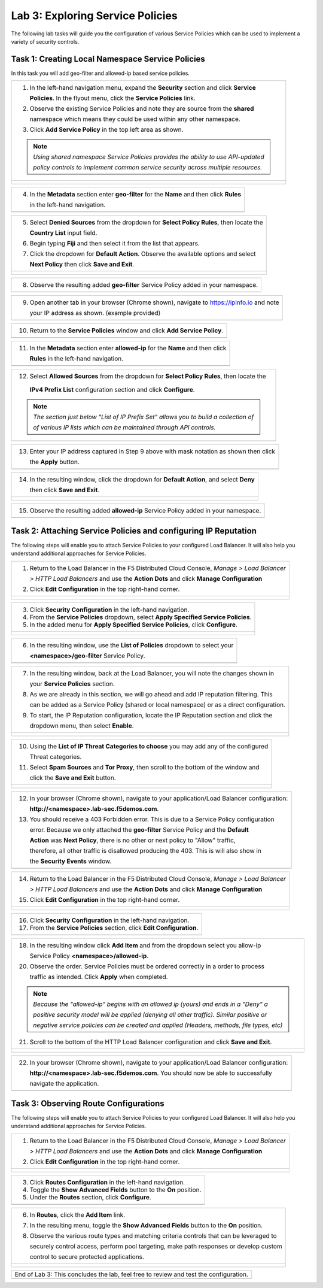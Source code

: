 Lab 3: Exploring Service Policies 
=================================

The following lab tasks will guide you the configuration of various Service Policies 
which can be used to implement a variety of security controls. 

Task 1: Creating Local Namespace Service Policies  
~~~~~~~~~~~~~~~~~~~~~~~~~~~~~~~~~~~~~~~~~~~~~~~~~

In this task you will add geo-filter and allowed-ip based service policies.

+----------------------------------------------------------------------------------------------+
| 1. In the left-hand navigation menu, expand the **Security** section and click **Service**   |
|                                                                                              |
|    **Policies**. In the flyout menu, click the **Service Policies** link.                    |
|                                                                                              |
| 2. Observe the existing Service Policies and note they are source from the **shared**        |
|                                                                                              |
|    namespace which means they could be used within any other namespace.                      |
|                                                                                              |
| 3. Click **Add Service Policy** in the top left area as shown.                               |
|                                                                                              |
| .. note::                                                                                    |
|    *Using shared namespace Service Policies provides the ability to use API-updated*         |
|                                                                                              |
|    *policy controls to implement common service security across multiple resources.*         |
+----------------------------------------------------------------------------------------------+
| |lab001|                                                                                     |
|                                                                                              |
| |lab002|                                                                                     |
+----------------------------------------------------------------------------------------------+

+----------------------------------------------------------------------------------------------+
| 4. In the **Metadata** section enter **geo-filter** for the **Name** and then click **Rules**|
|                                                                                              |
|    in the left-hand navigation.                                                              |
+----------------------------------------------------------------------------------------------+
| |lab003|                                                                                     |
+----------------------------------------------------------------------------------------------+

+----------------------------------------------------------------------------------------------+
| 5. Select **Denied Sources** from the dropdown for **Select Policy Rules**, then locate the  |
|                                                                                              |
|    **Country List** input field.                                                             |
|                                                                                              |
| 6. Begin typing **Fiji** and then select it from the list that appears.                      |
|                                                                                              |
| 7. Click the dropdown for **Default Action**. Observe the available options and select       |
|                                                                                              |
|    **Next Policy** then click **Save and Exit**.                                             |
+----------------------------------------------------------------------------------------------+
| |lab004|                                                                                     |
|                                                                                              |
| |lab005|                                                                                     |
|                                                                                              |
| |lab006|                                                                                     |
+----------------------------------------------------------------------------------------------+

+----------------------------------------------------------------------------------------------+
| 8. Observe the resulting added **geo-filter** Service Policy added in your namespace.        |
+----------------------------------------------------------------------------------------------+
| |lab007|                                                                                     |
+----------------------------------------------------------------------------------------------+

+----------------------------------------------------------------------------------------------+
| 9. Open another tab in your browser (Chrome shown), navigate to https://ipinfo.io and note   |
|                                                                                              |
|    your IP address as shown. (example provided)                                              |
+----------------------------------------------------------------------------------------------+
| |lab008|                                                                                     |
+----------------------------------------------------------------------------------------------+

+----------------------------------------------------------------------------------------------+
| 10. Return to the **Service Policies** window and click **Add Service Policy**.              |
+----------------------------------------------------------------------------------------------+
| |lab009|                                                                                     |
+----------------------------------------------------------------------------------------------+

+----------------------------------------------------------------------------------------------+
| 11. In the **Metadata** section enter **allowed-ip** for the **Name** and then click         |
|                                                                                              |
|     **Rules** in the left-hand navigation.                                                   |
+----------------------------------------------------------------------------------------------+
| |lab010|                                                                                     |
+----------------------------------------------------------------------------------------------+

+----------------------------------------------------------------------------------------------+
| 12. Select **Allowed Sources** from the dropdown for **Select Policy Rules**, then locate the|
|                                                                                              |
|    **IPv4 Prefix List** configuration section and click **Configure**.                       |
|                                                                                              |
| .. note::                                                                                    |
|    *The section just below "List of IP Prefix Set" allows you to build a collection of*      |
|                                                                                              |
|    *of various IP lists which can be maintained through API controls.*                       |
+----------------------------------------------------------------------------------------------+
| |lab011|                                                                                     |
+----------------------------------------------------------------------------------------------+

+----------------------------------------------------------------------------------------------+
| 13. Enter your IP address captured in Step 9 above with mask notation as shown then click    |
|                                                                                              |
|     the **Apply** button.                                                                    |
+----------------------------------------------------------------------------------------------+
| |lab012|                                                                                     |
+----------------------------------------------------------------------------------------------+

+----------------------------------------------------------------------------------------------+
| 14. In the resulting window, click the dropdown for **Default Action**, and select **Deny**  |
|                                                                                              |
|     then click **Save and Exit**.                                                            |
+----------------------------------------------------------------------------------------------+
| |lab013|                                                                                     |
|                                                                                              |
| |lab014|                                                                                     |
+----------------------------------------------------------------------------------------------+

+----------------------------------------------------------------------------------------------+
| 15. Observe the resulting added **allowed-ip** Service Policy added in your namespace.       |
+----------------------------------------------------------------------------------------------+
| |lab015|                                                                                     |
+----------------------------------------------------------------------------------------------+

Task 2: Attaching Service Policies and configuring IP Reputation
~~~~~~~~~~~~~~~~~~~~~~~~~~~~~~~~~~~~~~~~~~~~~~~~~~~~~~~~~~~~~~~~

The following steps will enable you to attach Service Policies to your configured Load Balancer.
It will also help you understand additional approaches for Service Policies.

+----------------------------------------------------------------------------------------------+
| 1. Return to the Load Balancer in the F5 Distributed Cloud Console, *Manage > Load Balancer* |
|                                                                                              |
|    *> HTTP Load Balancers* and use the **Action Dots** and click **Manage Configuration**    |
|                                                                                              |
| 2. Click **Edit Configuration** in the top right-hand corner.                                |
+----------------------------------------------------------------------------------------------+
| |lab016|                                                                                     |
|                                                                                              |
| |lab017|                                                                                     |
|                                                                                              |
| |lab018|                                                                                     |
+----------------------------------------------------------------------------------------------+

+----------------------------------------------------------------------------------------------+
| 3. Click **Security Configuration** in the left-hand navigation.                             |
|                                                                                              |
| 4. From the **Service Policies** dropdown, select **Apply Specified Service Policies**.      |
|                                                                                              |
| 5. In the added menu for **Apply Specified Service Policies**, click **Configure**.          |
+----------------------------------------------------------------------------------------------+
| |lab019|                                                                                     |
|                                                                                              |
| |lab020|                                                                                     |
|                                                                                              |
| |lab021|                                                                                     |
+----------------------------------------------------------------------------------------------+

+----------------------------------------------------------------------------------------------+
| 6. In the resulting window, use the **List of Policies** dropdown to select your             |
|                                                                                              |
|    **<namespace>/geo-filter** Service Policy.                                                |
+----------------------------------------------------------------------------------------------+
| |lab022|                                                                                     |
+----------------------------------------------------------------------------------------------+

+----------------------------------------------------------------------------------------------+
| 7. In the resulting window, back at the Load Balancer, you will note the changes shown in    |
|                                                                                              |
|    your **Service Policies** section.                                                        |
|                                                                                              |
| 8. As we are already in this section, we will go ahead and add IP reputation filtering. This |
|                                                                                              |
|    can be added as a Service Policy (shared or local namespace) or as a direct configuration.|
|                                                                                              |
| 9. To start, the IP Reputation configuration, locate the IP Reputation section and click the |
|                                                                                              |
|    dropdown menu, then select **Enable**.                                                    |
+----------------------------------------------------------------------------------------------+
| |lab023|                                                                                     |
|                                                                                              |
| |lab024|                                                                                     |
+----------------------------------------------------------------------------------------------+

+----------------------------------------------------------------------------------------------+
| 10. Using the **List of IP Threat Categories to choose** you may add any of the configured   |
|                                                                                              |
|     Threat categories.                                                                       |
|                                                                                              |
| 11. Select **Spam Sources** and **Tor Proxy**, then scroll to the bottom of the window and   |
|                                                                                              |
|     click the **Save and Exit** button.                                                      |
+----------------------------------------------------------------------------------------------+
| |lab025|                                                                                     |
|                                                                                              |
| |lab026|                                                                                     |
|                                                                                              |
| |lab027|                                                                                     |
+----------------------------------------------------------------------------------------------+

+----------------------------------------------------------------------------------------------+
| 12. In your browser (Chrome shown), navigate to your application/Load Balancer configuration:|
|                                                                                              |
|     **http://<namespace>.lab-sec.f5demos.com**.                                              |
|                                                                                              |
| 13. You should receive a 403 Forbidden error.  This is due to a Service Policy configuration |
|                                                                                              |
|     error.  Because we only attached the **geo-filter** Service Policy and the **Default**   |
|                                                                                              |
|     **Action** was **Next Policy**, there is no other or next policy to "Allow" traffic,     |
|                                                                                              |
|     therefore, all other traffic is disallowed producing the 403.  This is will also show in |
|                                                                                              |
|     the **Security Events** window.                                                          |
+----------------------------------------------------------------------------------------------+
| |lab028|                                                                                     |
+----------------------------------------------------------------------------------------------+

+----------------------------------------------------------------------------------------------+
| 14. Return to the Load Balancer in the F5 Distributed Cloud Console, *Manage > Load Balancer*|
|                                                                                              |
|     *> HTTP Load Balancers* and use the **Action Dots** and click **Manage Configuration**   |
|                                                                                              |
| 15. Click **Edit Configuration** in the top right-hand corner.                               |
+----------------------------------------------------------------------------------------------+
| |lab029|                                                                                     |
|                                                                                              |
| |lab030|                                                                                     |
+----------------------------------------------------------------------------------------------+

+----------------------------------------------------------------------------------------------+
| 16. Click **Security Configuration** in the left-hand navigation.                            |
|                                                                                              |
| 17. From the **Service Policies** section, click **Edit Configuration**.                     |
+----------------------------------------------------------------------------------------------+
| |lab031|                                                                                     |
+----------------------------------------------------------------------------------------------+

+----------------------------------------------------------------------------------------------+
| 18. In the resulting window click **Add Item** and from the dropdown select you allow-ip     |
|                                                                                              |
|     Service Policy **<namespace>/allowed-ip**.                                               |
|                                                                                              |
| 20. Observe the order. Service Policies must be ordered correctly in a order to process      |
|                                                                                              |
|     traffic as intended.  Click **Apply** when completed.                                    |
|                                                                                              |
| .. note::                                                                                    |
|   *Because the "allowed-ip" begins with an allowed ip (yours) and ends in a "Deny" a*        |
|                                                                                              |
|   *positive security model will be applied (denying all other traffic).  Similar positive or*|
|                                                                                              |
|   *negative service policies can be created and applied (Headers, methods, file types, etc)* |
|                                                                                              |
| 21. Scroll to the bottom of the HTTP Load Balancer configuration and click **Save and Exit**.|
+----------------------------------------------------------------------------------------------+
| |lab032|                                                                                     |
|                                                                                              |
| |lab033|                                                                                     |
|                                                                                              |
| |lab034|                                                                                     |
+----------------------------------------------------------------------------------------------+

+----------------------------------------------------------------------------------------------+
| 22. In your browser (Chrome shown), navigate to your application/Load Balancer configuration:|
|                                                                                              |
|     **http://<namespace>.lab-sec.f5demos.com**. You should now be able to successfully       |
|                                                                                              |
|     navigate the application.                                                                |
+----------------------------------------------------------------------------------------------+
| |lab035|                                                                                     |
+----------------------------------------------------------------------------------------------+

Task 3: Observing Route Configurations
~~~~~~~~~~~~~~~~~~~~~~~~~~~~~~~~~~~~~~

The following steps will enable you to attach Service Policies to your configured Load Balancer.
It will also help you understand additional approaches for Service Policies.

+----------------------------------------------------------------------------------------------+
| 1. Return to the Load Balancer in the F5 Distributed Cloud Console, *Manage > Load Balancer* |
|                                                                                              |
|    *> HTTP Load Balancers* and use the **Action Dots** and click **Manage Configuration**    |
|                                                                                              |
| 2. Click **Edit Configuration** in the top right-hand corner.                                |
+----------------------------------------------------------------------------------------------+
| |lab036|                                                                                     |
|                                                                                              |
| |lab037|                                                                                     |
+----------------------------------------------------------------------------------------------+

+----------------------------------------------------------------------------------------------+
| 3. Click **Routes Configuration** in the left-hand navigation.                               |
|                                                                                              |
| 4. Toggle the **Show Advanced Fields** button to the **On** position.                        |
|                                                                                              |
| 5. Under the **Routes** section, click **Configure**.                                        |
+----------------------------------------------------------------------------------------------+
| |lab038|                                                                                     |
+----------------------------------------------------------------------------------------------+

+----------------------------------------------------------------------------------------------+
| 6. In **Routes**, click the **Add Item** link.                                               |
|                                                                                              |
| 7. In the resulting menu, toggle the **Show Advanced Fields** button to the **On** position. |
|                                                                                              |
| 8. Observe the various route types and matching criteria controls that can be leveraged to   |
|                                                                                              |
|    securely control access, perform pool targeting, make path responses or develop custom    |
|                                                                                              |
|    control to secure protected applications.                                                 |
+----------------------------------------------------------------------------------------------+
| |lab039|                                                                                     |
|                                                                                              |
| |lab040|                                                                                     |
|                                                                                              |
| |lab041|                                                                                     |
+----------------------------------------------------------------------------------------------+


+----------------------------------------------------------------------------------------------+
| End of Lab 3:  This concludes the lab, feel free to review and test the configuration.       |
+----------------------------------------------------------------------------------------------+
| |labend|                                                                                     |
+----------------------------------------------------------------------------------------------+

.. |lab001| image:: media/lab3-001.png
   :width: 800px
.. |lab002| image:: media/lab3-002.png
   :width: 800px
.. |lab003| image:: media/lab3-003.png
   :width: 800px
.. |lab004| image:: media/lab3-004.png
   :width: 800px
.. |lab005| image:: media/lab3-005.png
   :width: 800px
.. |lab006| image:: media/lab3-006.png
   :width: 800px
.. |lab007| image:: media/lab3-007.png
   :width: 800px
.. |lab008| image:: media/lab3-008.png
   :width: 800px
.. |lab009| image:: media/lab3-009.png
   :width: 800px
.. |lab010| image:: media/lab3-010.png
   :width: 800px
.. |lab011| image:: media/lab3-011.png
   :width: 800px
.. |lab012| image:: media/lab3-012.png
   :width: 800px
.. |lab013| image:: media/lab3-013.png
   :width: 800px
.. |lab014| image:: media/lab3-014.png
   :width: 800px
.. |lab015| image:: media/lab3-015.png
   :width: 800px
.. |lab016| image:: media/lab3-016.png
   :width: 800px
.. |lab017| image:: media/lab3-017.png
   :width: 800px
.. |lab018| image:: media/lab3-018.png
   :width: 800px
.. |lab019| image:: media/lab3-019.png
   :width: 800px
.. |lab020| image:: media/lab3-020.png
   :width: 800px
.. |lab021| image:: media/lab3-021.png
   :width: 800px
.. |lab022| image:: media/lab3-022.png
   :width: 800px
.. |lab023| image:: media/lab3-023.png
   :width: 800px
.. |lab024| image:: media/lab3-024.png
   :width: 800px
.. |lab025| image:: media/lab3-025.png
   :width: 800px
.. |lab026| image:: media/lab3-026.png
   :width: 800px
.. |lab027| image:: media/lab3-027.png
   :width: 800px
.. |lab028| image:: media/lab3-028.png
   :width: 800px
.. |lab029| image:: media/lab3-029.png
   :width: 800px
.. |lab030| image:: media/lab3-030.png
   :width: 800px
.. |lab031| image:: media/lab3-031.png
   :width: 800px
.. |lab032| image:: media/lab3-032.png
   :width: 800px
.. |lab033| image:: media/lab3-033.png
   :width: 800px
.. |lab034| image:: media/lab3-034.png
   :width: 800px
.. |lab035| image:: media/lab3-035.png
   :width: 800px
.. |lab036| image:: media/lab3-036.png
   :width: 800px
.. |lab037| image:: media/lab3-037.png
   :width: 800px
.. |lab038| image:: media/lab3-038.png
   :width: 800px
.. |lab039| image:: media/lab3-039.png
   :width: 800px
.. |lab040| image:: media/lab3-040.png
   :width: 800px
.. |lab041| image:: media/lab3-041.png
   :width: 800px
.. |labend| image:: media/labend.png
   :width: 800px
